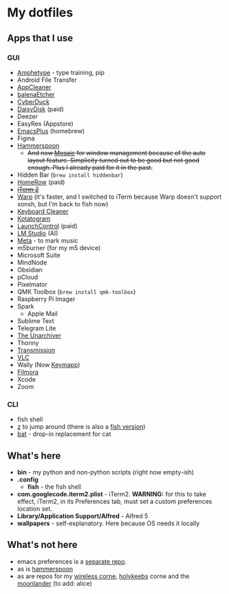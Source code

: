 * My dotfiles

** Apps that I use

*** GUI
- [[https://pypi.org/project/amphetype/][Amphetype]] - type training, pip
- Android File Transfer
- [[https://freemacsoft.net/appcleaner/][AppCleaner]]
- [[https://etcher.balena.io][balenaEtcher]]
- [[http://cyberduck.io/][CyberDuck]]
- [[https://daisydiskapp.com][DaisyDisk]] (paid)
- Deezer
- EasyRes (Appstore)
- [[https://github.com/d12frosted/homebrew-emacs-plus][EmacsPlus]] (homebrew)
- Figma
- [[https://www.hammerspoon.org][Hammerspoon]]
  - +And now [[https://www.lightpillar.com/mosaic.html][Mosaic]] for window management because of the auto layout feature. Simplicity turned out to be good but not good enough. Plus I already paid for it in the past.+
- Hidden Bar (~brew install hiddenbar~)
- [[https://www.homerow.app][HomeRow]] (paid)
- +[[https://iterm2.com][iTerm 2]]+
- [[https://www.warp.dev/c][Warp]] (it's faster, and I switched to iTerm because Warp doesn't support xonsh, but I'm back to fish now)
- [[https://folivora.ai/keyboardcleantool][Keyboard Cleaner]]
- [[https://kotatogram.github.io][Kotatogram]]
- [[https://www.soma-zone.com/LaunchControl/][LaunchControl]] (paid)
- [[https://lmstudio.ai][LM Studio]] (AI)
- [[https://www.nightbirdsevolve.com/meta/][Meta]] - to mark music
- m5burner (for my m5 device)
- Microsoft Suite
- MindNode
- Obsidian
- pCloud
- Pixelmator
- QMK Toolbox (~brew install qmk-toolbox~)
- Raspberry Pi Imager
- Spark
  - Apple Mail
- Sublime Text
- Telegram Lite
- [[https://theunarchiver.com][The Unarchiver]]
- Thonny
- [[https://transmissionbt.com][Transmission]]
- [[https://www.videolan.org/vlc/download-macosx.html][VLC]]
- Wally (Now [[https://www.zsa.io/flash/][Keymapp]])
- [[https://filmora.wondershare.net/filmora-video-editor.html?gad_source=1&gclid=CjwKCAiAqY6tBhAtEiwAHeRopROaLUlmvQKZMkkofk_CLfq1a_llv3bBGLatSqXpEbdC2iwdGy-exxoCTqwQAvD_BwE][Filmora]]
- Xcode
- Zoom

*** CLI
- fish shell
- [[https://github.com/rupa/z][z]] to jump around (there is also a [[https://github.com/jethrokuan/z][fish version]])
- [[https://github.com/sharkdp/bat][bat]] - drop-in replacement for cat



** What's here

- *bin* - my python and non-python scripts (right now empty-ish)
- *.config*
  - *fish* - the fish shell
- *com.googlecode.iterm2.plist* - iTerm2. *WARNING:* for this to take effect, iTerm2, in its Preferences tab, must set a custom preferences location set.
- *Library/Application Support/Alfred* - Alfred 5
- *wallpapers* - self-explanatory. Here because OS needs it locally

** What's not here
- emacs preferences is a [[https://github.com/ay4/ayemacs][separate repo]].
- as is [[https://github.com/ay4/hammerspoon_config][hammerspoon]]
- as are repos for my [[https://github.com/ay4/zmk_corne_wireless][wireless corne]], [[https://github.com/ay4/qmk_corne_lowprofile][holykeebs]] corne and the [[https://github.com/ay4/qmk_moonlander][moonlander]] (to add: alice)

